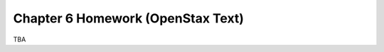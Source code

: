 .. _chapter_six_openstax_homework:

==================================
Chapter 6 Homework (OpenStax Text) 
==================================

TBA